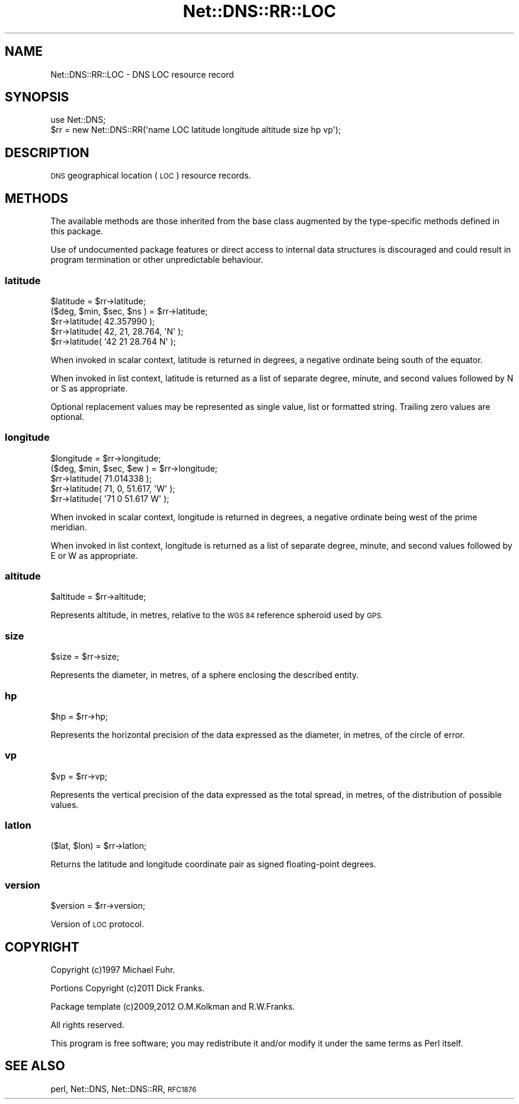 .\" Automatically generated by Pod::Man 4.11 (Pod::Simple 3.35)
.\"
.\" Standard preamble:
.\" ========================================================================
.de Sp \" Vertical space (when we can't use .PP)
.if t .sp .5v
.if n .sp
..
.de Vb \" Begin verbatim text
.ft CW
.nf
.ne \\$1
..
.de Ve \" End verbatim text
.ft R
.fi
..
.\" Set up some character translations and predefined strings.  \*(-- will
.\" give an unbreakable dash, \*(PI will give pi, \*(L" will give a left
.\" double quote, and \*(R" will give a right double quote.  \*(C+ will
.\" give a nicer C++.  Capital omega is used to do unbreakable dashes and
.\" therefore won't be available.  \*(C` and \*(C' expand to `' in nroff,
.\" nothing in troff, for use with C<>.
.tr \(*W-
.ds C+ C\v'-.1v'\h'-1p'\s-2+\h'-1p'+\s0\v'.1v'\h'-1p'
.ie n \{\
.    ds -- \(*W-
.    ds PI pi
.    if (\n(.H=4u)&(1m=24u) .ds -- \(*W\h'-12u'\(*W\h'-12u'-\" diablo 10 pitch
.    if (\n(.H=4u)&(1m=20u) .ds -- \(*W\h'-12u'\(*W\h'-8u'-\"  diablo 12 pitch
.    ds L" ""
.    ds R" ""
.    ds C` ""
.    ds C' ""
'br\}
.el\{\
.    ds -- \|\(em\|
.    ds PI \(*p
.    ds L" ``
.    ds R" ''
.    ds C`
.    ds C'
'br\}
.\"
.\" Escape single quotes in literal strings from groff's Unicode transform.
.ie \n(.g .ds Aq \(aq
.el       .ds Aq '
.\"
.\" If the F register is >0, we'll generate index entries on stderr for
.\" titles (.TH), headers (.SH), subsections (.SS), items (.Ip), and index
.\" entries marked with X<> in POD.  Of course, you'll have to process the
.\" output yourself in some meaningful fashion.
.\"
.\" Avoid warning from groff about undefined register 'F'.
.de IX
..
.nr rF 0
.if \n(.g .if rF .nr rF 1
.if (\n(rF:(\n(.g==0)) \{\
.    if \nF \{\
.        de IX
.        tm Index:\\$1\t\\n%\t"\\$2"
..
.        if !\nF==2 \{\
.            nr % 0
.            nr F 2
.        \}
.    \}
.\}
.rr rF
.\" ========================================================================
.\"
.IX Title "Net::DNS::RR::LOC 3"
.TH Net::DNS::RR::LOC 3 "2014-01-16" "perl v5.30.3" "User Contributed Perl Documentation"
.\" For nroff, turn off justification.  Always turn off hyphenation; it makes
.\" way too many mistakes in technical documents.
.if n .ad l
.nh
.SH "NAME"
Net::DNS::RR::LOC \- DNS LOC resource record
.SH "SYNOPSIS"
.IX Header "SYNOPSIS"
.Vb 2
\&    use Net::DNS;
\&    $rr = new Net::DNS::RR(\*(Aqname LOC latitude longitude altitude size hp vp\*(Aq);
.Ve
.SH "DESCRIPTION"
.IX Header "DESCRIPTION"
\&\s-1DNS\s0 geographical location (\s-1LOC\s0) resource records.
.SH "METHODS"
.IX Header "METHODS"
The available methods are those inherited from the base class augmented
by the type-specific methods defined in this package.
.PP
Use of undocumented package features or direct access to internal data
structures is discouraged and could result in program termination or
other unpredictable behaviour.
.SS "latitude"
.IX Subsection "latitude"
.Vb 2
\&    $latitude = $rr\->latitude;
\&    ($deg, $min, $sec, $ns ) = $rr\->latitude;
\&
\&    $rr\->latitude( 42.357990 );
\&    $rr\->latitude( 42, 21, 28.764, \*(AqN\*(Aq );
\&    $rr\->latitude( \*(Aq42 21 28.764 N\*(Aq );
.Ve
.PP
When invoked in scalar context, latitude is returned in degrees,
a negative ordinate being south of the equator.
.PP
When invoked in list context, latitude is returned as a list of
separate degree, minute, and second values followed by N or S
as appropriate.
.PP
Optional replacement values may be represented as single value, list
or formatted string. Trailing zero values are optional.
.SS "longitude"
.IX Subsection "longitude"
.Vb 2
\&    $longitude = $rr\->longitude;
\&    ($deg, $min, $sec, $ew ) = $rr\->longitude;
\&
\&    $rr\->latitude( 71.014338 );
\&    $rr\->latitude( 71, 0, 51.617, \*(AqW\*(Aq );
\&    $rr\->latitude( \*(Aq71 0 51.617 W\*(Aq );
.Ve
.PP
When invoked in scalar context, longitude is returned in degrees,
a negative ordinate being west of the prime meridian.
.PP
When invoked in list context, longitude is returned as a list of
separate degree, minute, and second values followed by E or W
as appropriate.
.SS "altitude"
.IX Subsection "altitude"
.Vb 1
\&    $altitude = $rr\->altitude;
.Ve
.PP
Represents altitude, in metres, relative to the \s-1WGS 84\s0 reference
spheroid used by \s-1GPS.\s0
.SS "size"
.IX Subsection "size"
.Vb 1
\&    $size = $rr\->size;
.Ve
.PP
Represents the diameter, in metres, of a sphere enclosing the
described entity.
.SS "hp"
.IX Subsection "hp"
.Vb 1
\&    $hp = $rr\->hp;
.Ve
.PP
Represents the horizontal precision of the data expressed as the
diameter, in metres, of the circle of error.
.SS "vp"
.IX Subsection "vp"
.Vb 1
\&    $vp = $rr\->vp;
.Ve
.PP
Represents the vertical precision of the data expressed as the
total spread, in metres, of the distribution of possible values.
.SS "latlon"
.IX Subsection "latlon"
.Vb 1
\&    ($lat, $lon) = $rr\->latlon;
.Ve
.PP
Returns the latitude and longitude coordinate pair as
signed floating-point degrees.
.SS "version"
.IX Subsection "version"
.Vb 1
\&    $version = $rr\->version;
.Ve
.PP
Version of \s-1LOC\s0 protocol.
.SH "COPYRIGHT"
.IX Header "COPYRIGHT"
Copyright (c)1997 Michael Fuhr.
.PP
Portions Copyright (c)2011 Dick Franks.
.PP
Package template (c)2009,2012 O.M.Kolkman and R.W.Franks.
.PP
All rights reserved.
.PP
This program is free software; you may redistribute it and/or
modify it under the same terms as Perl itself.
.SH "SEE ALSO"
.IX Header "SEE ALSO"
perl, Net::DNS, Net::DNS::RR, \s-1RFC1876\s0
